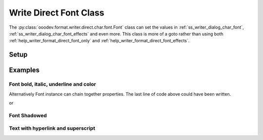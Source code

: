 .. _help_writer_format_direct_font:

Write Direct Font Class
=======================


The :py:class:`ooodev.format.writer.direct.char.font.Font` class can set the values in :ref:`ss_writer_dialog_char_font`, :ref:`ss_writer_dialog_char_font_effects`
and even more. This class is more of a goto rather than using both :ref:`help_writer_format_direct_font_only` and
:ref:`help_writer_format_direct_font_effects`.

Setup
-----

.. tabs::

    .. code-tab:: python

        import sys
        from ooodev.format.writer.direct.char.font import Font
        from ooodev.office.write import Write
        from ooodev.utils.color import CommonColor
        from ooodev.utils.gui import GUI
        from ooodev.utils.lo import Lo


        def main() -> int:
            with Lo.Loader(Lo.ConnectPipe(Lo.Options(verbose=True))):
                doc = Write.create_doc()
                GUI.set_visible(doc)
                Lo.delay(300)
                GUI.zoom(GUI.ZoomEnum.PAGE_WIDTH)
                cursor = Write.get_cursor(doc)
                ft_bold = Font(b=True)
                Write.append(cursor=cursor, text="Have you ", styles=[ft_bold])
                Write.append(
                    cursor=cursor,
                    text="RED",
                    styles=[ft_bold, Font(color=CommonColor.DARK_RED)]
                )
                Write.append_para(
                    cursor=cursor, text=" this?", styles=[Font(b=True, i=True, u=True)]
                )
                Lo.delay(1_000)

                Lo.close_doc(doc)

            return 0


        if __name__ == "__main__":
            sys.exit(main())

    .. only:: html

        .. cssclass:: tab-none

            .. group-tab:: None

Examples
--------

Font bold, italic, underline and color
++++++++++++++++++++++++++++++++++++++

.. tabs::

    .. code-tab:: python

        cursor = Write.get_cursor(doc)
        # font bold instance
        ft_bold = Font(b=True)

        # append bolded text
        Write.append(cursor=cursor, text="Have you ", styles=(ft_bold,))

        # Combine red and bold and two Font instances
        Write.append(
            cursor=cursor, text="RED", styles=(ft_bold, Font(color=CommonColor.DARK_RED))
        )

        # Style text bold, italic,, underline
        Write.append_para(cursor=cursor, text=" this?", styles=(Font(b=True, i=True, u=True),))

    .. only:: html

        .. cssclass:: tab-none

            .. group-tab:: None

Alternatively Font instance can chain together properties.
The last line of code above could have been written.

.. tabs::

    .. code-tab:: python

        Write.append_para(cursor=cursor, text=" this?", styles=(Font().bold.underline.italic,))

    .. only:: html

        .. cssclass:: tab-none

            .. group-tab:: None

or

.. tabs::

    .. code-tab:: python

        Write.append_para(cursor=cursor, text=" this?", styles=(ft_bold.underline.italic,))

    .. only:: html

        .. cssclass:: tab-none

            .. group-tab:: None

.. cssclass:: screen_shot

    .. _210491001-861ee782-93e2-4836-b508-026697e1437b:
    .. figure:: https://user-images.githubusercontent.com/4193389/210491001-861ee782-93e2-4836-b508-026697e1437b.png
        :alt: Styled Text
        :figclass: align-center

        Styled Text

Font Shadowed
+++++++++++++

.. tabs::

    .. code-tab:: python

        cursor = Write.get_cursor(doc)
        ft = Font(size=17.0, shadowed=True)
        Write.append(cursor=cursor, text="Shadowed", styles=(ft,))

    .. only:: html

        .. cssclass:: tab-none

            .. group-tab:: None

.. cssclass:: screen_shot

    .. _210492737-ed4cef75-17f3-41ce-9ce7-930320571b32:
    .. figure:: https://user-images.githubusercontent.com/4193389/210492737-ed4cef75-17f3-41ce-9ce7-930320571b32.png
        :alt: Font Shadowed
        :figclass: align-center

        Font Shadowed

Text with hyperlink and superscript
++++++++++++++++++++++++++++++++++++

.. tabs::

    .. code-tab:: python

        from ooodev.format.writer.direct.char.hyperlink import Hyperlink, TargetKind
        # ... other code

        cursor = Write.get_cursor(doc)
        ft = Font(color=CommonColor.DARK_GREEN)
        hl = Hyperlink(
            name="machine_learn",
            url="https://en.wikipedia.org//wiki/Machine_learning",
            target=TargetKind.BLANK
        )
        ft_super = Font(name="Liberation Mono", superscript=True)
        Write.append(
            cursor=cursor, text="What do you know about machine learning?", styles=(ft,)
        )
        Write.append(cursor=cursor, text="[", styles=(ft_super,))
        Write.append(cursor=cursor, text="1", styles=(ft_super, hl))
        Write.append_para(cursor=cursor, text="]", styles=(ft_super,))

    .. only:: html

        .. cssclass:: tab-none

            .. group-tab:: None

.. cssclass:: screen_shot

    .. _211070806-12a3d0a7-6d41-4669-a5d5-955c947a71af:
    .. figure:: https://user-images.githubusercontent.com/4193389/211070806-12a3d0a7-6d41-4669-a5d5-955c947a71af.png
        :alt: What do you know about machine learning?
        :figclass: align-center

        What do you know about machine learning?


.. seealso::

    .. cssclass:: ul-list

        - :ref:`help_format_format_kinds`
        - :ref:`help_format_coding_style`
        - :ref:`help_writer_format_direct_font_only`
        - :ref:`help_writer_format_direct_font_effects`